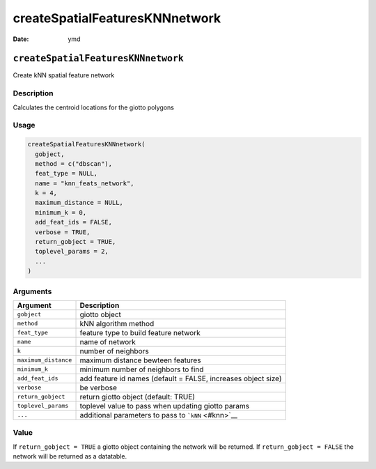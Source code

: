 ===============================
createSpatialFeaturesKNNnetwork
===============================

:Date: ymd

``createSpatialFeaturesKNNnetwork``
===================================

Create kNN spatial feature network

Description
-----------

Calculates the centroid locations for the giotto polygons

Usage
-----

.. code:: r

   createSpatialFeaturesKNNnetwork(
     gobject,
     method = c("dbscan"),
     feat_type = NULL,
     name = "knn_feats_network",
     k = 4,
     maximum_distance = NULL,
     minimum_k = 0,
     add_feat_ids = FALSE,
     verbose = TRUE,
     return_gobject = TRUE,
     toplevel_params = 2,
     ...
   )

Arguments
---------

+-------------------------------+--------------------------------------+
| Argument                      | Description                          |
+===============================+======================================+
| ``gobject``                   | giotto object                        |
+-------------------------------+--------------------------------------+
| ``method``                    | kNN algorithm method                 |
+-------------------------------+--------------------------------------+
| ``feat_type``                 | feature type to build feature        |
|                               | network                              |
+-------------------------------+--------------------------------------+
| ``name``                      | name of network                      |
+-------------------------------+--------------------------------------+
| ``k``                         | number of neighbors                  |
+-------------------------------+--------------------------------------+
| ``maximum_distance``          | maximum distance bewteen features    |
+-------------------------------+--------------------------------------+
| ``minimum_k``                 | minimum number of neighbors to find  |
+-------------------------------+--------------------------------------+
| ``add_feat_ids``              | add feature id names (default =      |
|                               | FALSE, increases object size)        |
+-------------------------------+--------------------------------------+
| ``verbose``                   | be verbose                           |
+-------------------------------+--------------------------------------+
| ``return_gobject``            | return giotto object (default: TRUE) |
+-------------------------------+--------------------------------------+
| ``toplevel_params``           | toplevel value to pass when updating |
|                               | giotto params                        |
+-------------------------------+--------------------------------------+
| ``...``                       | additional parameters to pass to     |
|                               | ```kNN`` <#knn>`__                   |
+-------------------------------+--------------------------------------+

Value
-----

If ``return_gobject = TRUE`` a giotto object containing the network will
be returned. If ``return_gobject = FALSE`` the network will be returned
as a datatable.
